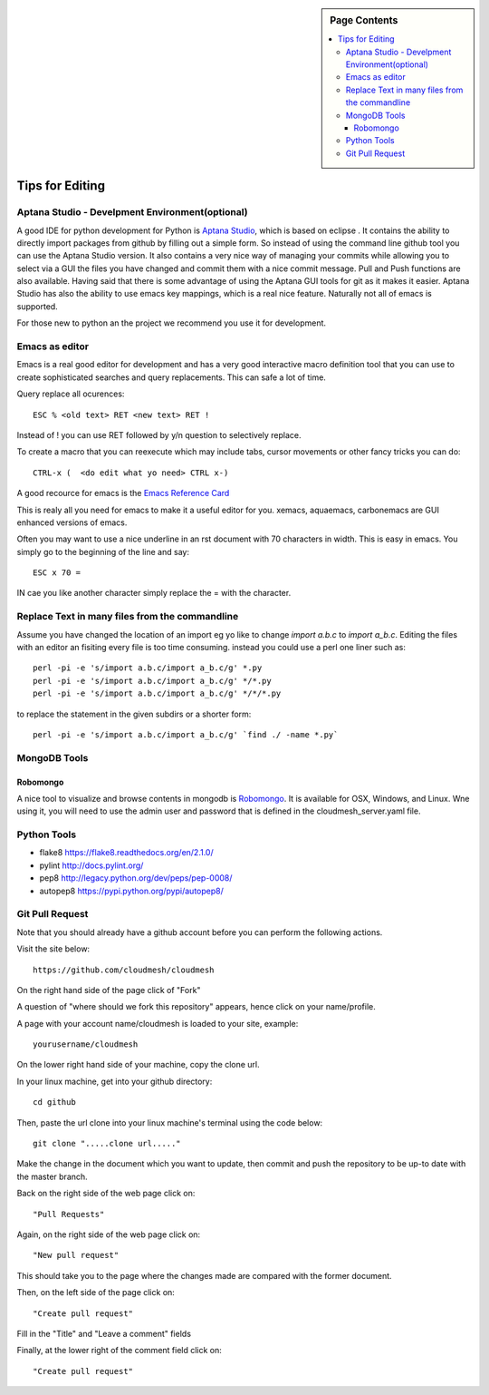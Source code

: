 .. sidebar:: Page Contents

   .. contents::
      :local:


.. _s-instalation:

**********************************************************************
Tips for Editing
**********************************************************************

Aptana Studio - Develpment Environment(optional)
======================================================================

A good IDE for python development for Python is `Aptana Studio 
<http://www.aptana.com/>`_, which is based
on eclipse . It contains the ability to directly import packages from
github by filling out a simple form. So instead of using the
command line github tool you can use the Aptana Studio version. It
also contains a very nice way of managing your commits while allowing
you to select via a GUI the files you have changed and commit them
with a nice commit message. Pull and Push functions are also
available. Having said that there is some advantage of using the
Aptana GUI tools for git as it makes it easier. Aptana Studio has also the
ability to use emacs key mappings, which is a real nice
feature. Naturally not all of emacs is supported.

For those new to python an the project we recommend you use it for
development.


Emacs as editor
======================================================================

Emacs is a real good editor for development and has a very good
interactive macro definition tool that you can use to create
sophisticated searches and query replacements. This can safe a lot of
time. 

Query replace all ocurences::

  ESC % <old text> RET <new text> RET !

Instead of ! you can use RET followed by y/n question to selectively
replace.

To create a macro that you can reexecute which may include tabs,
cursor movements or other fancy tricks you can do::

   CTRL-x (  <do edit what yo need> CTRL x-)
  
A good recource for emacs is the `Emacs Reference Card
<http://www.gnu.org/software/emacs/refcards/pdf/refcard.pdf>`_

This is realy all you need for emacs to make it a useful editor for
you. xemacs, aquaemacs, carbonemacs are GUI enhanced versions of
emacs.

Often you may want to use a nice underline in an rst document with 70 characters in width. This is easy in emacs. You simply go to the beginning of the line and say::

  ESC x 70 =

IN cae you like another character simply replace the = with the character.
 

Replace Text in many files from the commandline
======================================================================

Assume you have changed the location of an import eg yo like to change
`import a.b.c` to `import a_b.c`. Editing the files with an editor an
fisiting every file is too time consuming. instead you could use a
perl one liner such as::

  perl -pi -e 's/import a.b.c/import a_b.c/g' *.py
  perl -pi -e 's/import a.b.c/import a_b.c/g' */*.py
  perl -pi -e 's/import a.b.c/import a_b.c/g' */*/*.py

to replace the statement in the given subdirs or a shorter form::

  perl -pi -e 's/import a.b.c/import a_b.c/g' `find ./ -name *.py`

MongoDB Tools
======================================================================

Robomongo
----------------------------------------------------------------------

A nice tool to visualize and browse contents in mongodb is `Robomongo
<http://robomongo.org>`_. It is available for OSX, Windows, and Linux.
Wne using it, you will need to use the admin user and password that is
defined in the cloudmesh_server.yaml file.

Python Tools
======================================================================

* flake8 https://flake8.readthedocs.org/en/2.1.0/
* pylint http://docs.pylint.org/
* pep8 http://legacy.python.org/dev/peps/pep-0008/
* autopep8 https://pypi.python.org/pypi/autopep8/

Git Pull Request
======================================================================

Note that you should already have a github account before you can
perform the following actions.

Visit the site below::

	https://github.com/cloudmesh/cloudmesh

On the right hand side of the page click of "Fork"

A question of "where should we fork this repository" appears, hence
click on your name/profile.

A page with your account name/cloudmesh is loaded to your site,
example::

	yourusername/cloudmesh

On the lower right hand side of your machine, copy the clone url.

In your linux machine, get into your github directory::

	cd github

Then, paste the url clone into your linux machine's terminal using the
code below::

	git clone ".....clone url....."

Make the change in the document which you want to update, then commit
and push the repository to be up-to date with the master branch.

Back on the right side of the web page click on::

	"Pull Requests"

Again, on the right side of the web page click on:: 

	"New pull request"

This should take you to the page where the changes made are compared
with the former document.

Then, on the left side of the page click on::

	"Create pull request"

Fill in the "Title" and "Leave a comment" fields

Finally, at the lower right of the comment field click on::

	"Create pull request"
